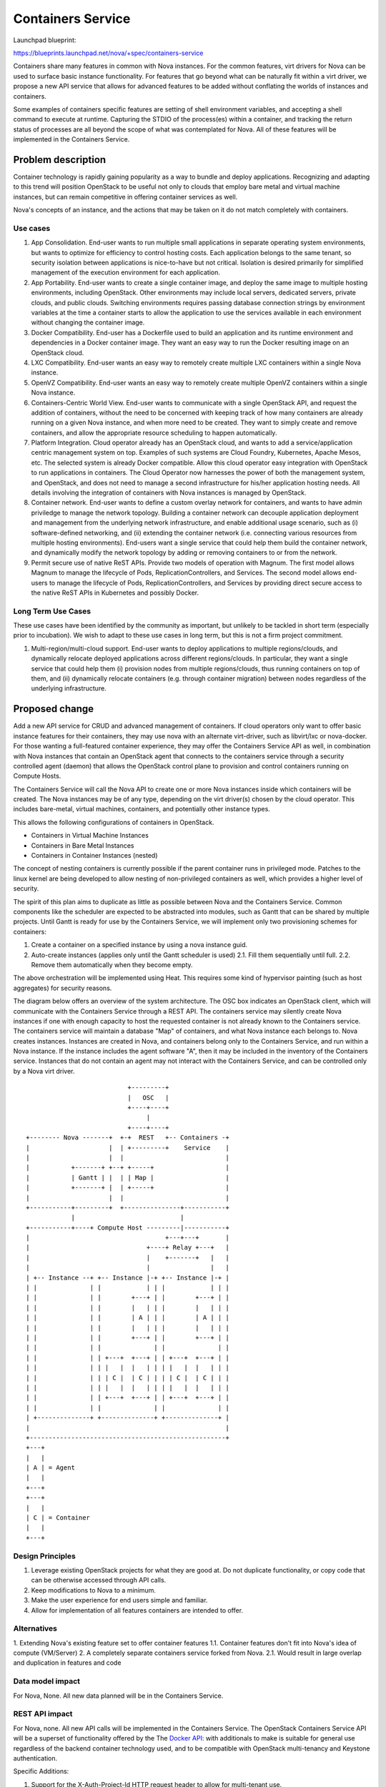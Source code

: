 ..
   This work is licensed under a Creative Commons Attribution 3.0 Unported
 License.

 http://creativecommons.org/licenses/by/3.0/legalcode

==================
Containers Service
==================

Launchpad blueprint:

https://blueprints.launchpad.net/nova/+spec/containers-service

Containers share many features in common with Nova instances. For the common
features, virt drivers for Nova can be used to surface basic instance
functionality. For features that go beyond what can be naturally fit within
a virt driver, we propose a new API service that allows for advanced features
to be added without conflating the worlds of instances and containers.

Some examples of containers specific features are setting of shell environment
variables, and accepting a shell command to execute at runtime. Capturing the
STDIO of the process(es) within a container, and tracking the return status
of processes are all beyond the scope of what was contemplated for Nova. All
of these features will be implemented in the Containers Service.


Problem description
===================
Container technology is rapidly gaining popularity as a way to bundle and
deploy applications. Recognizing and adapting to this trend will position
OpenStack to be useful not only to clouds that employ bare metal and virtual
machine instances, but can remain competitive in offering container services
as well.

Nova's concepts of an instance, and the actions that may be taken on it do not
match completely with containers.

Use cases
---------
1. App Consolidation. End-user wants to run multiple small applications in
   separate operating system environments, but wants to optimize for efficiency
   to control hosting costs. Each application belongs to the same tenant, so
   security isolation between applications is nice-to-have but not critical.
   Isolation is desired primarily for simplified management of the execution
   environment for each application.
2. App Portability. End-user wants to create a single container image, and
   deploy the same image to multiple hosting environments, including OpenStack.
   Other environments may include local servers, dedicated servers, private
   clouds, and public clouds. Switching environments requires passing database
   connection strings by environment variables at the time a container starts
   to allow the application to use the services available in each environment
   without changing the container image.
3. Docker Compatibility. End-user has a Dockerfile used to build an application
   and its runtime environment and dependencies in a Docker container image. 
   They want an easy way to run the Docker resulting image on an OpenStack 
   cloud.
4. LXC Compatibility. End-user wants an easy way to remotely create multiple
   LXC containers within a single Nova instance.
5. OpenVZ Compatibility. End-user wants an easy way to remotely create multiple
   OpenVZ containers within a single Nova instance.
6. Containers-Centric World View. End-user wants to communicate with a single
   OpenStack API, and request the addition of containers, without the need to
   be concerned with keeping track of how many containers are already running
   on a given Nova instance, and when more need to be created. They want to
   simply create and remove containers, and allow the appropriate resource
   scheduling to happen automatically.
7. Platform Integration. Cloud operator already has an OpenStack cloud, and
   wants to add a service/application centric management system on top.
   Examples of such systems are Cloud Foundry, Kubernetes, Apache Mesos, etc.
   The selected system is already Docker compatible. Allow this cloud operator
   easy integration with OpenStack to run applications in containers. The
   Cloud Operator now harnesses the power of both the management system, and
   OpenStack, and does not need to manage a second infrastructure for his/her
   application hosting needs. All details involving the integration of
   containers with Nova instances is managed by OpenStack.
8. Container network. End-user wants to define a custom overlay network for
   containers, and wants to have admin priviledge to manage the network
   topology. Building a container network can decouple application deployment
   and management from the underlying network infrastructure, and enable
   additional usage scenario, such as (i) software-defined networking, and
   (ii) extending the container network (i.e. connecting various resources from
   multiple hosting environments). End-users want a single service that could
   help them build the container network, and dynamically modify the network
   topology by adding or removing containers to or from the network.
9. Permit secure use of native ReST APIs. Provide two models of operation with
   Magnum.  The first model allows Magnum to manage the lifecycle of Pods,
   ReplicationControllers, and Services.  The second model allows end-users to
   manage the lifecycle of Pods, ReplicationControllers, and Services by
   providing direct secure access to the native ReST APIs in Kubernetes and
   possibly Docker.

Long Term Use Cases
-------------------
These use cases have been identified by the community as important, but
unlikely to be tackled in short term (especially prior to incubation). We wish
to adapt to these use cases in long term, but this is not a firm project
commitment.

1. Multi-region/multi-cloud support. End-user wants to deploy applications to
   multiple regions/clouds, and dynamically relocate deployed applications
   across different regions/clouds. In particular, they want a single service
   that could help them (i) provision nodes from multiple regions/clouds, thus
   running containers on top of them, and (ii) dynamically relocate containers
   (e.g. through container migration) between nodes regardless of the
   underlying infrastructure.

Proposed change
===============
Add a new API service for CRUD and advanced management of containers.
If cloud operators only want to offer basic instance features for their
containers, they may use nova with an alternate virt-driver, such as
libvirt/lxc or nova-docker. For those wanting a full-featured container
experience, they may offer the Containers Service API as well, in combination
with Nova instances that contain an OpenStack agent that connects to the
containers service through a security controlled agent (daemon) that allows
the OpenStack control plane to provision and control containers running on
Compute Hosts.

The Containers Service will call the Nova API to create one or more Nova
instances inside which containers will be created. The Nova instances may
be of any type, depending on the virt driver(s) chosen by the cloud operator.
This includes bare-metal, virtual machines, containers, and potentially other
instance types.

This allows the following configurations of containers in OpenStack.

* Containers in Virtual Machine Instances
* Containers in Bare Metal Instances
* Containers in Container Instances (nested)

The concept of nesting containers is currently possible if the parent container
runs in privileged mode. Patches to the linux kernel are being developed to
allow nesting of non-privileged containers as well, which provides a higher
level of security.

The spirit of this plan aims to duplicate as little as possible between Nova
and the Containers Service. Common components like the scheduler are expected
to be abstracted into modules, such as Gantt that can be shared by multiple
projects. Until Gantt is ready for use by the Containers Service, we will
implement only two provisioning schemes for containers:

1. Create a container on a specified instance by using a nova instance guid.
2. Auto-create instances (applies only until the Gantt scheduler is used)
   2.1. Fill them sequentially until full.
   2.2. Remove them automatically when they become empty.

The above orchestration will be implemented using Heat. This requires some 
kind of hypervisor painting (such as host aggregates) for security reasons.

The diagram below offers an overview of the system architecture. The OSC box
indicates an OpenStack client, which will communicate with the Containers
Service through a REST API. The containers service may silently create Nova
instances if one with enough capacity to host the requested container is not
already known to the Containers service. The containers service will maintain
a database "Map" of containers, and what Nova instance each belongs to. Nova
creates instances. Instances are created in Nova, and containers belong only
to the Containers Service, and run within a Nova instance. If the instance
includes the agent software "A", then it may be included in the inventory of
the Containers service. Instances that do not contain an agent may not interact
with the Containers Service, and can be controlled only by a Nova virt driver.

::

                            +---------+
                            |   OSC   |
                            +----+----+
                                 |
                            +----+----+
 +-------- Nova -------+  +-+  REST   +-- Containers -+
 |                     |  | +---------+    Service    |
 |                     |  |                           |
 |           +-------+ +--+ +-----+                   |
 |           | Gantt | |  | | Map |                   |
 |           +-------+ |  | +-----+                   |
 |                     |  |                           |
 +-----------+---------+  +---------------+-----------+
             |                            |            
 +-----------+----+ Compute Host ---------|-----------+
 |                                    +---+---+       |
 |                               +----+ Relay +---+   |
 |                               |    +-------+   |   |
 |                               |                |   |
 | +-- Instance --+ +-- Instance |-+ +-- Instance |-+ |
 | |              | |            | | |            | | |
 | |              | |        +---+ | |        +---+ | |
 | |              | |        |   | | |        |   | | |
 | |              | |        | A | | |        | A | | |
 | |              | |        |   | | |        |   | | |
 | |              | |        +---+ | |        +---+ | |
 | |              | |              | |              | |
 | |              | | +---+  +---+ | | +---+  +---+ | |
 | |              | | |   |  |   | | | |   |  |   | | |
 | |              | | | C |  | C | | | | C |  | C | | |
 | |              | | |   |  |   | | | |   |  |   | | |
 | |              | | +---+  +---+ | | +---+  +---+ | |
 | |              | |              | |              | |
 | +--------------+ +--------------+ +--------------+ |
 |                                                    |
 +----------------------------------------------------+
 +---+
 |   |
 | A | = Agent
 |   |
 +---+
 +---+
 |   |
 | C | = Container
 |   |
 +---+


Design Principles
-----------------
1. Leverage existing OpenStack projects for what they are good at. Do not
   duplicate functionality, or copy code that can be otherwise accessed through
   API calls.
2. Keep modifications to Nova to a minimum.
3. Make the user experience for end users simple and familiar.
4. Allow for implementation of all features containers are intended to offer.


Alternatives
------------

1. Extending Nova's existing feature set to offer container features
1.1. Container features don't fit into Nova's idea of compute (VM/Server)
2. A completely separate containers service forked from Nova.
2.1. Would result in large overlap and duplication in features and code


Data model impact
-----------------
For Nova, None. All new data planned will be in the Containers Service.


REST API impact
---------------
For Nova, none. All new API calls will be implemented in the Containers
Service. The OpenStack Containers Service API will be a superset of
functionality offered by the The `Docker API:
<https://docs.docker.com/reference/api/docker_remote_api_v1.13/>`_
with additionals to make is suitable for general use regardless of the backend
container technology used, and to be compatible with OpenStack multi-tenancy
and Keystone authentication.

Specific Additions:

1. Support for the X-Auth-Project-Id HTTP request header to allow for
   multi-tenant use.
2. Support for the X-Auth-Token HTTP request header to allow for authentication
   with keystone.

If either of the above headers are missing, a 401 Unauthorized response will
be generated.

Docker CLI clients may communicate with a Swarmd instance that is configured
to use the OpenStack Containers API as the backend for libswarm. This will
allow for tool compatibility with the Docker ecosystem using the officially
supported means for integration of a distributed system.

The scope of the full API will cause this spec to be too long to review, so
the intent is to deal with the specific API design as a series of Gerrit
reviews that submit API code as Not Implemented stubs with docstrings that
clearly document the design, so allow for approval, and further implementation.

Security impact
---------------
Because Nova will not be changed, there should be no security impacts to Nova.
The Containers Service implementation, will have the following security related
issues:

* Need to authenticate against keystone using python-keystoneclient.
* A trust token from Nova will be needed in order for the Containers Service
  to call the Nova API on behalf of a user.
* Limits must be implemented to control resource consumption in accordance with
  quotas.
* Providing STDIO access may generate a considerable amount of network chatter
  between containers and clients through the relay. This could lead to
  bandwidth congestion at the relays, or API nodes. An approach similar to
  how we handle serial console access today will need to be considered to
  mitigate this concern.

Using containers implies a range of security considerations for cloud
operators. These include:

* Containers in the same instance share an operating system. If the kernel is
  exploited using a security vulnerability, processes in once container may
  escape the constraints of the container and potentially access other
  resources on the host, including contents of other containers.
* Output of processes may be persisted by the containers service in order to
  allow asynchronous collection of exit status, and terminal output. Such
  content may include sensitive information. Features may be added to mitgate
  the risk of this data being replicated in log messages, including errors.
* Creating containers usually requires root access. This means that the Agent
  may need to be run with special privileges, or be given a method to
  escalate privileges using techniques such as sudo.
* User provided data is passed through the API. This will require sensible
  data input validation.


Notifications impact
--------------------

Contemplated features (in subsequent release cycles):

* Notify the end user each time a Nova instance is created or deleted by 
  the Containers service, if (s)he has registered for such notifications.
* Notify the user each on CRUD of containers containing start and end
  notifications. (compute.container.create/delete/etc)
* Notify user periodically of existence of container service managed
  containers (ex compute.container.exists)


Other end user impact
---------------------

The user interface will be a REST API. On top of that API will be an
implementation of the libswarm API to allow for tools designed to use Docker
to treat OpenStack as an upstream system.


Performance Impact
------------------

The Nova API will be used to create instances as needed. If the Container to
Instance ratio is 10, then the Nova API will be called at least once for every
10 calls to the Containers Service. Instances that are left empty will be
automatically deleted, so in the example of a 10:1 ratio, the Nova API will be
called to perform a delete for every 10 deletes in the Container Service.
Depending on the configuration, the ratio may be as low as 1:1.
The Containers Service will only access Nova through its API, not by accessing
its database.



Other deployer impact
---------------------

Deployers may want to adjust the default flavor used for Nova Instances created
by the Containers Service.

There should be no impact on users of prior releases, as this introduces a new
API.

Developer impact
----------------

Minimal. There will be minimal changes required in Nova, if any.


Implementation
==============


Assignee(s)
-----------

Primary assignee:
aotto

Other contributors:
andrew-melton
ewindisch


Work Items
----------

1. Agent
2. Relay
3. API Service
4. IO Relays


Dependencies
============

1. <Links to Agent Blueprint and Spec here, once ready>
2. Early implementations may use libswarm, or a python port of libswarm to
   implement Docker API compatibility.

Testing
=======

Each commit will be accompanied with unit tests, and Tempest functional tests.


Documentation Impact
====================

A set of documentation for this new service will be required.


References
==========

* Link to high level draft proposal from the Nova Midcycle Meetup for Juno:
  `PDF <https://wiki.openstack.org/w/images/5/51/Containers_Proposal.pdf>`_
* `Libswarm Source <https://github.com/docker/libswarm>`_
